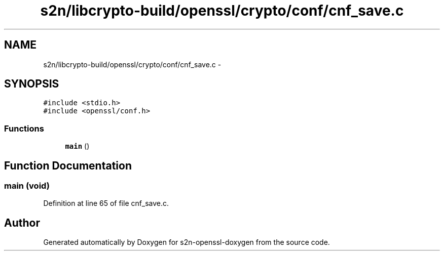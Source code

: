 .TH "s2n/libcrypto-build/openssl/crypto/conf/cnf_save.c" 3 "Thu Jun 30 2016" "s2n-openssl-doxygen" \" -*- nroff -*-
.ad l
.nh
.SH NAME
s2n/libcrypto-build/openssl/crypto/conf/cnf_save.c \- 
.SH SYNOPSIS
.br
.PP
\fC#include <stdio\&.h>\fP
.br
\fC#include <openssl/conf\&.h>\fP
.br

.SS "Functions"

.in +1c
.ti -1c
.RI "\fBmain\fP ()"
.br
.in -1c
.SH "Function Documentation"
.PP 
.SS "main (\fBvoid\fP)"

.PP
Definition at line 65 of file cnf_save\&.c\&.
.SH "Author"
.PP 
Generated automatically by Doxygen for s2n-openssl-doxygen from the source code\&.
